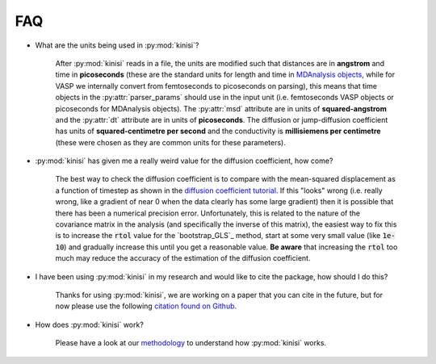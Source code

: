 FAQ
===

- What are the units being used in :py:mod:`kinisi`?

    After :py:mod:`kinisi` reads in a file, the units are modified such that distances are in **angstrom** and time in **picoseconds** 
    (these are the standard units for length and time in `MDAnalysis objects`_, while for VASP we internally convert from femtoseconds 
    to picoseconds on parsing), this means that time objects in the :py:attr:`parser_params` should use in the input unit 
    (i.e. femtoseconds VASP objects or picoseconds for MDAnalysis objects). 
    The :py:attr:`msd` attribute are in units of **squared-angstrom** and the :py:attr:`dt` attribute are in units of **picoseconds**. 
    The diffusion or jump-diffusion coefficient has units of **squared-centimetre per second** and the conductivity is 
    **millisiemens per centimetre** (these were chosen as they are common units for these parameters).

- :py:mod:`kinisi` has given me a really weird value for the diffusion coefficient, how come?

    The best way to check the diffusion coefficient is to compare with the mean-squared displacement as a function of timestep as shown 
    in the `diffusion coefficient tutorial`_. If this "looks" wrong (i.e. really wrong, like a gradient of near 0 when the data clearly 
    has some large gradient) then it is possible that there has been a numerical precision error. Unfortunately, this is related to the 
    nature of the covariance matrix in the analysis (and specifically the inverse of this matrix), the easiest way to fix this is to 
    increase the :code:`rtol` value for the `bootstrap_GLS`_ method, start at some very small value (like :code:`1e-10`) and gradually 
    increase this until you get a reasonable value. **Be aware** that increasing the :code:`rtol` too much may reduce the accuracy 
    of the estimation of the diffusion coefficient. 

- I have been using :py:mod:`kinisi` in my research and would like to cite the package, how should I do this?

    Thanks for using :py:mod:`kinisi`, we are working on a paper that you can cite in the future, but for now please use the 
    following `citation found on Github`_.
    
- How does :py:mod:`kinisi` work?

    Please have a look at our `methodology`_ to understand how :py:mod:`kinisi` works. 


.. _MDAnalysis objects: https://docs.mdanalysis.org/1.1.1/documentation_pages/units.html
.. _diffusion coefficient tutorial: ./vasp_d.html
.. _bootstrap: ./diffusion.html#kinisi.diffusion.Bootstrap.bootstrap_GLS
.. _citation found on Github: https://github.com/bjmorgan/kinisi
.. _methodology: ./methodology.html
